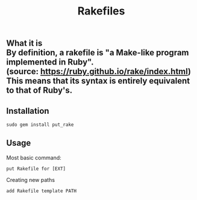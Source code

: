 #+title: Rakefiles

** What it is \\
By definition, a rakefile is "a Make-like program implemented in Ruby". \\
(source: https://ruby.github.io/rake/index.html) \\
This means that its syntax is entirely equivalent to that of Ruby's.

** Installation 
#+BEGIN_SRC
sudo gem install put_rake
#+END_SRC

** Usage 
Most basic command:
#+BEGIN_SRC
put Rakefile for [EXT]
#+END_SRC

Creating new paths
#+BEGIN_SRC
add Rakefile template PATH
#+END_SRC